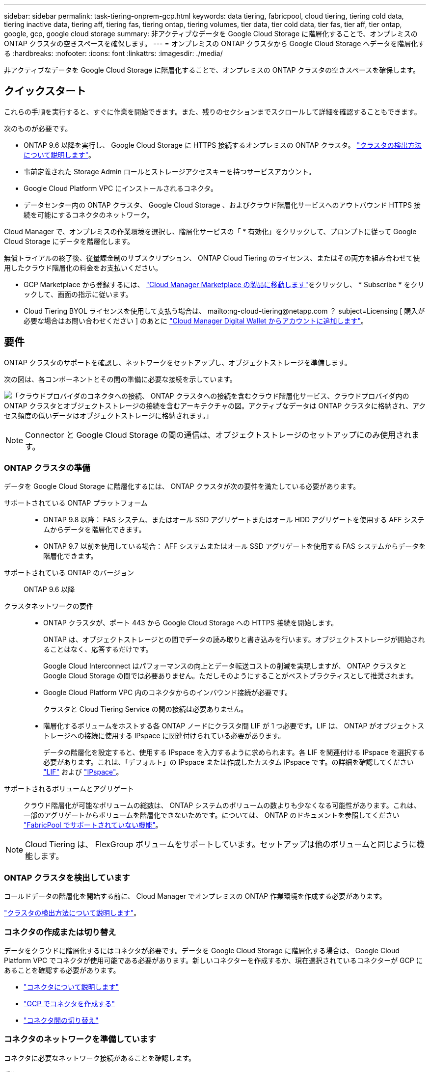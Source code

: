 ---
sidebar: sidebar 
permalink: task-tiering-onprem-gcp.html 
keywords: data tiering, fabricpool, cloud tiering, tiering cold data, tiering inactive data, tiering aff, tiering fas, tiering ontap, tiering volumes, tier data, tier cold data, tier fas, tier aff, tier ontap, google, gcp, google cloud storage 
summary: 非アクティブなデータを Google Cloud Storage に階層化することで、オンプレミスの ONTAP クラスタの空きスペースを確保します。 
---
= オンプレミスの ONTAP クラスタから Google Cloud Storage へデータを階層化する
:hardbreaks:
:nofooter: 
:icons: font
:linkattrs: 
:imagesdir: ./media/


[role="lead"]
非アクティブなデータを Google Cloud Storage に階層化することで、オンプレミスの ONTAP クラスタの空きスペースを確保します。



== クイックスタート

これらの手順を実行すると、すぐに作業を開始できます。また、残りのセクションまでスクロールして詳細を確認することもできます。

[role="quick-margin-para"]
次のものが必要です。

* ONTAP 9.6 以降を実行し、 Google Cloud Storage に HTTPS 接続するオンプレミスの ONTAP クラスタ。 https://docs.netapp.com/us-en/cloud-manager-ontap-onprem/task-discovering-ontap.html["クラスタの検出方法について説明します"^]。
* 事前定義された Storage Admin ロールとストレージアクセスキーを持つサービスアカウント。
* Google Cloud Platform VPC にインストールされるコネクタ。
* データセンター内の ONTAP クラスタ、 Google Cloud Storage 、およびクラウド階層化サービスへのアウトバウンド HTTPS 接続を可能にするコネクタのネットワーク。


[role="quick-margin-para"]
Cloud Manager で、オンプレミスの作業環境を選択し、階層化サービスの「 * 有効化」をクリックして、プロンプトに従って Google Cloud Storage にデータを階層化します。

[role="quick-margin-para"]
無償トライアルの終了後、従量課金制のサブスクリプション、 ONTAP Cloud Tiering のライセンス、またはその両方を組み合わせて使用したクラウド階層化の料金をお支払いください。

* GCP Marketplace から登録するには、 https://console.cloud.google.com/marketplace/details/netapp-cloudmanager/cloud-manager?supportedpurview=project&rif_reserved["Cloud Manager Marketplace の製品に移動します"^]をクリックし、 * Subscribe * をクリックして、画面の指示に従います。
* Cloud Tiering BYOL ライセンスを使用して支払う場合は、 mailto:ng-cloud-tiering@netapp.com ？ subject=Licensing [ 購入が必要な場合はお問い合わせください ] のあとに link:task-licensing-cloud-tiering.html#add-cloud-tiering-byol-licenses-to-your-account["Cloud Manager Digital Wallet からアカウントに追加します"]。




== 要件

ONTAP クラスタのサポートを確認し、ネットワークをセットアップし、オブジェクトストレージを準備します。

次の図は、各コンポーネントとその間の準備に必要な接続を示しています。

image:diagram_cloud_tiering_google.png["「クラウドプロバイダのコネクタへの接続、 ONTAP クラスタへの接続を含むクラウド階層化サービス、クラウドプロバイダ内の ONTAP クラスタとオブジェクトストレージの接続を含むアーキテクチャの図。アクティブなデータは ONTAP クラスタに格納され、アクセス頻度の低いデータはオブジェクトストレージに格納されます。」"]


NOTE: Connector と Google Cloud Storage の間の通信は、オブジェクトストレージのセットアップにのみ使用されます。



=== ONTAP クラスタの準備

データを Google Cloud Storage に階層化するには、 ONTAP クラスタが次の要件を満たしている必要があります。

サポートされている ONTAP プラットフォーム::
+
--
* ONTAP 9.8 以降： FAS システム、またはオール SSD アグリゲートまたはオール HDD アグリゲートを使用する AFF システムからデータを階層化できます。
* ONTAP 9.7 以前を使用している場合： AFF システムまたはオール SSD アグリゲートを使用する FAS システムからデータを階層化できます。


--
サポートされている ONTAP のバージョン:: ONTAP 9.6 以降
クラスタネットワークの要件::
+
--
* ONTAP クラスタが、ポート 443 から Google Cloud Storage への HTTPS 接続を開始します。
+
ONTAP は、オブジェクトストレージとの間でデータの読み取りと書き込みを行います。オブジェクトストレージが開始されることはなく、応答するだけです。

+
Google Cloud Interconnect はパフォーマンスの向上とデータ転送コストの削減を実現しますが、 ONTAP クラスタと Google Cloud Storage の間では必要ありません。ただしそのようにすることがベストプラクティスとして推奨されます。

* Google Cloud Platform VPC 内のコネクタからのインバウンド接続が必要です。
+
クラスタと Cloud Tiering Service の間の接続は必要ありません。

* 階層化するボリュームをホストする各 ONTAP ノードにクラスタ間 LIF が 1 つ必要です。LIF は、 ONTAP がオブジェクトストレージへの接続に使用する IPspace に関連付けられている必要があります。
+
データの階層化を設定すると、使用する IPspace を入力するように求められます。各 LIF を関連付ける IPspace を選択する必要があります。これは、「デフォルト」の IPspace または作成したカスタム IPspace です。の詳細を確認してください https://docs.netapp.com/us-en/ontap/networking/create_a_lif.html["LIF"^] および https://docs.netapp.com/us-en/ontap/networking/standard_properties_of_ipspaces.html["IPspace"^]。



--
サポートされるボリュームとアグリゲート:: クラウド階層化が可能なボリュームの総数は、 ONTAP システムのボリュームの数よりも少なくなる可能性があります。これは、一部のアグリゲートからボリュームを階層化できないためです。については、 ONTAP のドキュメントを参照してください link:https://docs.netapp.com/us-en/ontap/fabricpool/requirements-concept.html#functionality-or-features-not-supported-by-fabricpool["FabricPool でサポートされていない機能"^]。



NOTE: Cloud Tiering は、 FlexGroup ボリュームをサポートしています。セットアップは他のボリュームと同じように機能します。



=== ONTAP クラスタを検出しています

コールドデータの階層化を開始する前に、 Cloud Manager でオンプレミスの ONTAP 作業環境を作成する必要があります。

https://docs.netapp.com/us-en/cloud-manager-ontap-onprem/task-discovering-ontap.html["クラスタの検出方法について説明します"^]。



=== コネクタの作成または切り替え

データをクラウドに階層化するにはコネクタが必要です。データを Google Cloud Storage に階層化する場合は、 Google Cloud Platform VPC でコネクタが使用可能である必要があります。新しいコネクターを作成するか、現在選択されているコネクターが GCP にあることを確認する必要があります。

* https://docs.netapp.com/us-en/cloud-manager-setup-admin/concept-connectors.html["コネクタについて説明します"^]
* https://docs.netapp.com/us-en/cloud-manager-setup-admin/task-creating-connectors-gcp.html["GCP でコネクタを作成する"^]
* https://docs.netapp.com/us-en/cloud-manager-setup-admin/task-managing-connectors.html["コネクタ間の切り替え"^]




=== コネクタのネットワークを準備しています

コネクタに必要なネットワーク接続があることを確認します。

.手順
. コネクタがインストールされている VPC で次の接続が有効になっていることを確認します。
+
** クラウドの階層化サービスへのアウトバウンドのインターネット接続 ポート 443 （ HTTPS ）
** ポート 443 から Google Cloud Storage への HTTPS 接続
** ONTAP クラスタ管理 LIF へのポート 443 経由の HTTPS 接続


. オプション： Connector を展開するサブネットで Google Private Access を有効にします。
+
https://cloud.google.com/vpc/docs/configure-private-google-access["プライベート Google アクセス"^] ONTAP クラスタから VPC への直接接続を確立している環境で、 Connector と Google Cloud Storage の間の通信を仮想プライベートネットワークのままにする場合は、を推奨します。プライベート Google アクセスは、内部（プライベート） IP アドレスのみ（外部 IP アドレスは使用しない）を持つ VM インスタンスで機能します。





=== Google Cloud Storage を準備しています

階層化を設定する場合は、 Storage Admin の権限があるサービスアカウントにストレージアクセスキーを指定する必要があります。サービスアカウントを使用すると、 Cloud Tiering で、データの階層化に使用する Cloud Storage バケットを認証し、アクセスできます。キーは、 Google Cloud Storage がリクエストを発行しているユーザーを認識できるようにするために必要です。

クラウドストレージバケットがに含まれている必要があります link:reference-google-support.html#supported-google-cloud-regions["Cloud Tiering をサポートするリージョン"]。


NOTE: 階層化データが一定の日数後に移行する低コストのストレージクラスを使用するように Cloud Tiering を設定する場合は、 GCP アカウントでバケットをセットアップするときにライフサイクルルールを選択しないでください。Cloud Tiering は、ライフサイクルの移行を管理します。

.手順
. https://cloud.google.com/iam/docs/creating-managing-service-accounts#creating_a_service_account["事前定義されたストレージ管理者を含むサービスアカウントを作成します ロール"^]。
. に進みます https://console.cloud.google.com/storage/settings["GCP Storage Settings （ GCP ストレージ設定）"^] サービスアカウントのアクセスキーを作成します。
+
.. プロジェクトを選択し、 * 互換性 * をクリックします。まだ有効にしていない場合は、 [ 相互運用アクセスを有効にする *] をクリックします。
.. [ サービスアカウントのアクセスキー *] で、 [ サービスアカウントのキーの作成 *] をクリックし、作成したサービスアカウントを選択して、 [ キーの作成 *] をクリックします。
+
Cloud Tiering をセットアップしたあとで、キーを入力する必要があります。







== 最初のクラスタから Google Cloud にアクセス頻度の低いデータを階層化する ストレージ

Google Cloud 環境を準備したら、最初のクラスタからアクセス頻度の低いデータの階層化を開始します。

.必要なもの
* https://docs.netapp.com/us-en/cloud-manager-ontap-onprem/task-discovering-ontap.html["オンプレミスの作業環境"^]。
* Storage Admin ロールが割り当てられているサービスアカウントのストレージアクセスキー。


.手順
. オンプレミスクラスタを選択
. 階層化サービスの * 有効化 * をクリックします。
+
image:screenshot_setup_tiering_onprem.png["オンプレミス ONTAP 作業環境を選択した後に画面の右側に表示される [ 有効 ] オプションを示すスクリーンショット。"]

. 「 * Tiering Setup * 」ページに記載された手順を実行します。
+
.. * Bucket * ：新しい Google Cloud Storage バケットを追加するか、既存のバケットを選択します。
.. * ストレージクラスのライフサイクル * ： Cloud Tiering は、階層化されたデータのライフサイクルの移行を管理します。データは _Standard_class から始まりますが、データを特定の日数後に他のクラスに移動するルールを作成することができます。
+
階層化データを移行する Google Cloud ストレージクラスと、データを移動するまでの日数を選択し、 * Continue （続行） * をクリックします。たとえば、次のスクリーンショットは、階層化されたデータが、オブジェクトストレージで 30 日後に _Standard_class から _Nearline _class に移動され、オブジェクトストレージで 60 日後に _Coldline_class に移動されたことを示しています。

+
「 * このストレージクラスにデータを保持する」を選択した場合、データはそのストレージクラスに残ります。 link:reference-google-support.html["「サポートされているストレージクラス」を参照"^]。

+
image:screenshot_tiering_lifecycle_selection_gcp.png["特定の日数が経過したあとにデータが移動される追加のストレージクラスを選択する方法を示すスクリーンショット。"]

+
ライフサイクルルールは、選択したバケット内のすべてのオブジェクトに適用されます。

.. * クレデンシャル * ：ストレージ管理者ロールが割り当てられたサービスアカウントのストレージアクセスキーとシークレットキーを入力します。
.. * クラスタネットワーク * ： ONTAP がオブジェクトストレージへの接続に使用する IPspace を選択します。
+
正しい IPspace を選択すると、 Cloud Tiering を使用して、 ONTAP からクラウドプロバイダのオブジェクトストレージへの接続をセットアップできます。



. 「 * Continue * 」をクリックして、階層化するボリュームを選択します。
. _Tier Volume_page で、階層化を設定するボリュームを選択し、階層化ポリシーページを起動します。
+
** すべてのボリュームを選択するには、タイトル行（image:button_backup_all_volumes.png[""]）をクリックし、 * ボリュームの設定 * をクリックします。
** 複数のボリュームを選択するには、各ボリュームのボックス（image:button_backup_1_volume.png[""]）をクリックし、 * ボリュームの設定 * をクリックします。
** 単一のボリュームを選択するには、行（または）をクリックします image:screenshot_edit_icon.gif["鉛筆アイコンを編集します"] アイコン）をクリックします。
+
image:screenshot_tiering_modify_volumes.gif["単一のボリューム、複数のボリューム、またはすべてのボリュームを選択する方法、および選択したボリュームを変更するボタンを示すスクリーンショット。"]



. _Tiering Policy_Dialog で、階層化ポリシーを選択し、必要に応じて選択したボリュームのクーリング日数を調整して、 * 適用 * をクリックします。
+
link:concept-cloud-tiering.html#volume-tiering-policies["ボリューム階層化ポリシーとクーリング期間の詳細を確認できます"]。

+
image:screenshot_tiering_policy_settings.png["設定可能な階層化ポリシーの設定を示すスクリーンショット。"]



クラスタのボリュームから Google Cloud オブジェクトストレージへのデータ階層化の設定が完了しました。

link:task-licensing-cloud-tiering.html["Cloud Tiering サービスに登録してください"]。

また、クラスタを追加したり、クラスタ上のアクティブなデータと非アクティブなデータに関する情報を確認したりすることもできます。詳細については、を参照してください link:task-managing-tiering.html["クラスタからのデータ階層化の管理"]。
